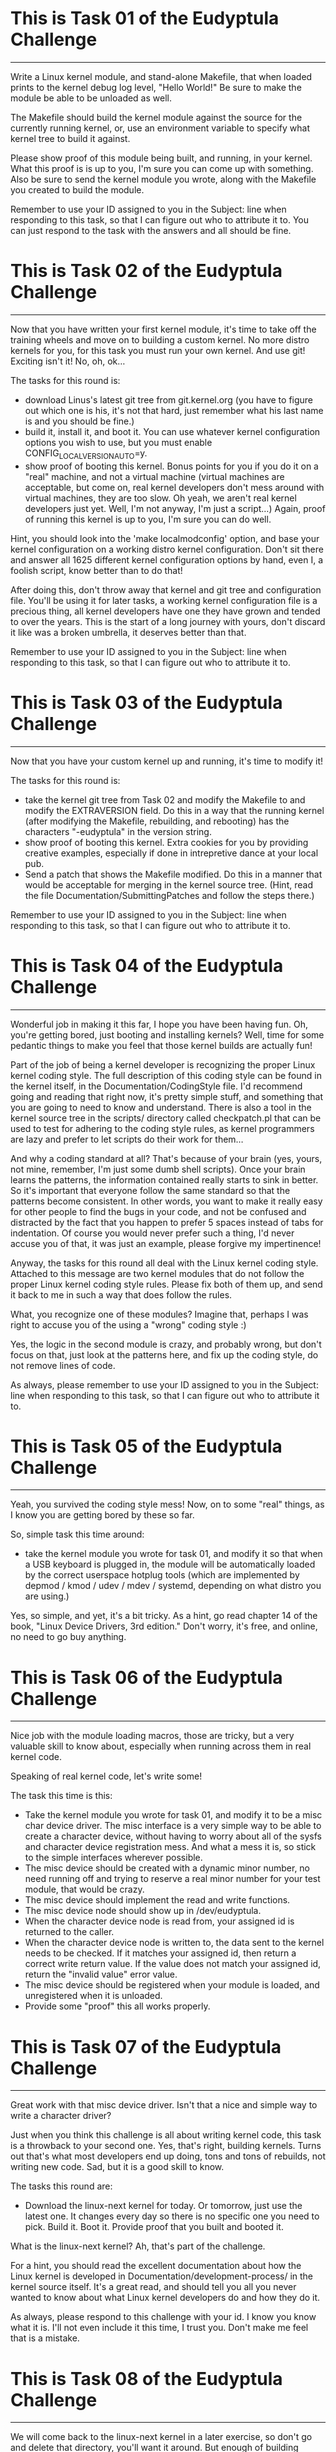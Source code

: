
* This is Task 01 of the Eudyptula Challenge
------------------------------------------

Write a Linux kernel module, and stand-alone Makefile, that when loaded
prints to the kernel debug log level, "Hello World!"  Be sure to make
the module be able to be unloaded as well.

The Makefile should build the kernel module against the source for the
currently running kernel, or, use an environment variable to specify
what kernel tree to build it against.

Please show proof of this module being built, and running, in your
kernel.  What this proof is is up to you, I'm sure you can come up with
something.  Also be sure to send the kernel module you wrote, along with
the Makefile you created to build the module.

Remember to use your ID assigned to you in the Subject: line when
responding to this task, so that I can figure out who to attribute it
to.  You can just respond to the task with the answers and all should be
fine.



* This is Task 02 of the Eudyptula Challenge
------------------------------------------

Now that you have written your first kernel module, it's time to take
off the training wheels and move on to building a custom kernel.  No
more distro kernels for you, for this task you must run your own kernel.
And use git!  Exciting isn't it!  No, oh, ok...

The tasks for this round is:
  - download Linus's latest git tree from git.kernel.org (you have to
    figure out which one is his, it's not that hard, just remember what
    his last name is and you should be fine.)
  - build it, install it, and boot it.  You can use whatever kernel
    configuration options you wish to use, but you must enable
    CONFIG_LOCALVERSION_AUTO=y.
  - show proof of booting this kernel.  Bonus points for you if you do
    it on a "real" machine, and not a virtual machine (virtual machines
    are acceptable, but come on, real kernel developers don't mess
    around with virtual machines, they are too slow.  Oh yeah, we aren't
    real kernel developers just yet.  Well, I'm not anyway, I'm just a
    script...)  Again, proof of running this kernel is up to you, I'm
    sure you can do well.

Hint, you should look into the 'make localmodconfig' option, and base
your kernel configuration on a working distro kernel configuration.
Don't sit there and answer all 1625 different kernel configuration
options by hand, even I, a foolish script, know better than to do that!

After doing this, don't throw away that kernel and git tree and
configuration file.  You'll be using it for later tasks, a working
kernel configuration file is a precious thing, all kernel developers
have one they have grown and tended to over the years.  This is the
start of a long journey with yours, don't discard it like was a broken
umbrella, it deserves better than that.

Remember to use your ID assigned to you in the Subject: line when
responding to this task, so that I can figure out who to attribute it
to.



* This is Task 03 of the Eudyptula Challenge
------------------------------------------

Now that you have your custom kernel up and running, it's time to modify
it!

The tasks for this round is:
  - take the kernel git tree from Task 02 and modify the Makefile to
    and modify the EXTRAVERSION field.  Do this in a way that the
    running kernel (after modifying the Makefile, rebuilding, and
    rebooting) has the characters "-eudyptula" in the version string.
  - show proof of booting this kernel.  Extra cookies for you by
    providing creative examples, especially if done in intrepretive
    dance at your local pub.
  - Send a patch that shows the Makefile modified.  Do this in a manner
    that would be acceptable for merging in the kernel source tree.
    (Hint, read the file Documentation/SubmittingPatches and follow the
    steps there.)

Remember to use your ID assigned to you in the Subject: line when
responding to this task, so that I can figure out who to attribute it
to.



* This is Task 04 of the Eudyptula Challenge
------------------------------------------

Wonderful job in making it this far, I hope you have been having fun.
Oh, you're getting bored, just booting and installing kernels?  Well,
time for some pedantic things to make you feel that those kernel builds
are actually fun!

Part of the job of being a kernel developer is recognizing the proper
Linux kernel coding style.  The full description of this coding style
can be found in the kernel itself, in the Documentation/CodingStyle
file.  I'd recommend going and reading that right now, it's pretty
simple stuff, and something that you are going to need to know and
understand.  There is also a tool in the kernel source tree in the
scripts/ directory called checkpatch.pl that can be used to test for
adhering to the coding style rules, as kernel programmers are lazy and
prefer to let scripts do their work for them...

And why a coding standard at all?  That's because of your brain (yes,
yours, not mine, remember, I'm just some dumb shell scripts).  Once your
brain learns the patterns, the information contained really starts to
sink in better.  So it's important that everyone follow the same
standard so that the patterns become consistent.  In other words, you
want to make it really easy for other people to find the bugs in your
code, and not be confused and distracted by the fact that you happen to
prefer 5 spaces instead of tabs for indentation.  Of course you would
never prefer such a thing, I'd never accuse you of that, it was just an
example, please forgive my impertinence!

Anyway, the tasks for this round all deal with the Linux kernel coding
style.  Attached to this message are two kernel modules that do not
follow the proper Linux kernel coding style rules.  Please fix both of
them up, and send it back to me in such a way that does follow the
rules.

What, you recognize one of these modules?  Imagine that, perhaps I was
right to accuse you of the using a "wrong" coding style :)

Yes, the logic in the second module is crazy, and probably wrong, but
don't focus on that, just look at the patterns here, and fix up the
coding style, do not remove lines of code.

As always, please remember to use your ID assigned to you in the
Subject: line when responding to this task, so that I can figure out who
to attribute it to.

* This is Task 05 of the Eudyptula Challenge
------------------------------------------

Yeah, you survived the coding style mess!  Now, on to some "real"
things, as I know you are getting bored by these so far.

So, simple task this time around:
  - take the kernel module you wrote for task 01, and modify it so that
    when a USB keyboard is plugged in, the module will be automatically
    loaded by the correct userspace hotplug tools (which are implemented
    by depmod / kmod / udev / mdev / systemd, depending on what distro
    you are using.)

Yes, so simple, and yet, it's a bit tricky.  As a hint, go read chapter
14 of the book, "Linux Device Drivers, 3rd edition."  Don't worry, it's
free, and online, no need to go buy anything.



* This is Task 06 of the Eudyptula Challenge
------------------------------------------

Nice job with the module loading macros, those are tricky, but a very
valuable skill to know about, especially when running across them in
real kernel code.

Speaking of real kernel code, let's write some!

The task this time is this:
  - Take the kernel module you wrote for task 01, and modify it to be a
    misc char device driver.  The misc interface is a very simple way to
    be able to create a character device, without having to worry about
    all of the sysfs and character device registration mess.  And what a
    mess it is, so stick to the simple interfaces wherever possible.
  - The misc device should be created with a dynamic minor number, no
    need running off and trying to reserve a real minor number for your
    test module, that would be crazy.
  - The misc device should implement the read and write functions.
  - The misc device node should show up in /dev/eudyptula.
  - When the character device node is read from, your assigned id is
    returned to the caller.
  - When the character device node is written to, the data sent to the
    kernel needs to be checked.  If it matches your assigned id, then
    return a correct write return value.  If the value does not match
    your assigned id, return the "invalid value" error value.
  - The misc device should be registered when your module is loaded, and
    unregistered when it is unloaded.
  - Provide some "proof" this all works properly.



* This is Task 07 of the Eudyptula Challenge
------------------------------------------

Great work with that misc device driver.  Isn't that a nice and simple
way to write a character driver?

Just when you think this challenge is all about writing kernel code,
this task is a throwback to your second one.  Yes, that's right,
building kernels.  Turns out that's what most developers end up doing,
tons and tons of rebuilds, not writing new code.  Sad, but it is a good
skill to know.

The tasks this round are:
  - Download the linux-next kernel for today.  Or tomorrow, just use
    the latest one.  It changes every day so there is no specific one
    you need to pick.  Build it.  Boot it.  Provide proof that you built
    and booted it.

What is the linux-next kernel?  Ah, that's part of the challenge.

For a hint, you should read the excellent documentation about how the
Linux kernel is developed in Documentation/development-process/ in the
kernel source itself.  It's a great read, and should tell you all you
never wanted to know about what Linux kernel developers do and how they
do it.

As always, please respond to this challenge with your id.  I know you
know what it is.  I'll not even include it this time, I trust you.
Don't make me feel that is a mistake.

* This is Task 08 of the Eudyptula Challenge
------------------------------------------

We will come back to the linux-next kernel in a later exercise, so don't
go and delete that directory, you'll want it around.  But enough of
building kernels, let's write more code!

This task is much like the 06 task with the misc device, but this time
we are going to focus on another user/kernel interface, debugfs.  It is
rumored that the creator of debugfs said that there is only one rule for
debugfs use, "There are no rules when using debugfs."  So let's take
them up on that offer and see how to use it.

debugfs should be mounted by your distro in /sys/kernel/debug/, if it
isn't, then you can mount it with the line:
        mount -t debugfs none /sys/kernel/debug/

Make sure it is enabled in your kernel, with the CONFIG_DEBUG_FS option,
you will need it for this task.

The task, in specifics is:

  - Take the kernel module you wrote for task 01, and modify it to be
    create a debugfs subdirectory called "eudyptula".  In that
    directory, create 3 virtual files called "id", "jiffies", and "foo".
  - The file "id" operates just like it did for example 06, use the same
    logic there, the file must be readable and writable by any user.
  - The file "jiffies" is to be read only by any user, and when read,
    should return the current value of the jiffies kernel timer.
  - The file "foo" needs to be writable only by root, but readable by
    anyone.  When writing to it, the value must be stored, up to one
    page of data.  When read, which can be done by any user, the value
    must be returned that is stored it it.  Properly handle the fact
    that someone could be reading from the file while someone else is
    writing to it (oh, a locking hint!)
  - When the module is unloaded, all of the debugfs files are cleaned
    up, and any memory allocated is freed.
  - Provide some "proof" this all works.

Again, you are using your id in the code, so you know what it is by now,
no need to repeat it again.

* This is Task 09 of the Eudyptula Challenge
------------------------------------------

Nice job with debugfs, that is a handy thing to remember when wanting to
print out some debugging information.  Never use /proc/ that is only for
processes, use debugfs instead.

Along with debugfs, sysfs is a common place to put information that
needs to move from the user to the kernel.  So let us focus on sysfs for
this task.

The task this time:

  - Take the code you wrote in task 08, and move it to sysfs.  Put the
    "eudyptula" directory under the /sys/kernel/ location in sysfs.
  - Provide some "proof" this works.

That's it!  Simple, right?  No, you are right, it's more complex, sysfs
is complicated.  I'd recommend reading Documentation/kobject.txt as a
primer on how to use kobjects and sysfs.

Feel free to ask for hints and help with this one if you have questions
by sending in code to review if you get stuck, many people have dropped
out in the challenge at this point in time, so don't feel bad about
asking, we don't want to see you go away just because sysfs is so damn
complicated.

* This is Task 10 of the Eudyptula Challenge
------------------------------------------

Yeah, you conquered the sysfs monster, great job!

Now you know to never want to mess with a kobject again, right?  Trust
me, there are easier ways to create sysfs files, and we will get into
that for a future task, but for now, let's make it a bit more simple
after all of that coding.

For this task, go back to the linux-next tree you used for task 07.
Update it, and then do the following:
  - Create a patch that fixes one coding style problem in any of the
    files in drivers/staging/
  - Make sure the patch is correct by running it through
    scripts/checkpatch.pl
  - Submit the code to the maintainer of the driver/subsystem, finding
    the proper name and mailing lists to send it to by running the tool,
    scripts/get_maintainer.pl on your patch.
  - Send a web link back to me of your patch on the public mailing list
    archive (don't cc: me on the patch, that will only confuse me and
    everyone in the kernel development community.)
  - If you want to mention the Eudyptula Challenge as the reason for
    writing the patch, feel free to do so in the body of the patch, but
    it's not necessary at all.

Hopefully this patch will be accepted into the kernel tree, and all of a
sudden, you are an "official" kernel developer!

Don't worry, there's plenty more tasks coming, but a little breather
every now and again for something simple is always nice to have.

* This is Task 11 of the Eudyptula Challenge
------------------------------------------

You made a successful patch to the kernel source tree, that's a great
step!

But, let's not rest, time to get back to code.

Remember that mess of kobject and sysfs code back in task 09?  Let's
move one level up the tree and start to mess with devices and not raw
kobjects.

For this task:
  - Write a patch against any driver that you are currently using on
    your machine.  So first you have to figure out which drivers you are
    using, and where the source code in the kernel tree is for that
    driver.
  - In that driver, add a sysfs file to show up in the /sys/devices/
    tree for the device that is called "id".  As you might expect, this
    file follows the same rules as task 09 as for what you can read and
    write to it.
  - The file is to show up only for devices that are controlled by a
    single driver, not for all devices of a single type (like all USB
    devices.  But all USB maibox LEDs would be acceptable, if you happen
    to have the device that that driver controls.)

Submit both the patch, in proper kernel commit form, and "proof" of it
working properly on your machine.



* This is Task 12 of the Eudyptula Challenge
------------------------------------------

Nice job with the driver patch.  That took some work in finding the
proper place to modify, and demonstrates a great skill in tracking down
issues when you can't get a specific piece of hardware working.

Now let's step back from drivers (they are boring things), and focus on
the kernel core.  To do that, we need to go way back to the basics --
stuff you would learn in your "intro to data structures" class, if you
happened to take one.

Yes, I'm talking about linked lists.

The kernel has a unique way of creating and handling linked lists, that
is quite different than the "textbook" way of doing so.  But, it turns
out to be faster, and simpler, than a "textbook" would describe, so
that's a good thing.

For this task, write a kernel module, based on your cleaned up one from
task 04, that does the following:
  - You have a structure that has 3 fields:
        char  name[20];
        int   id;
        bool  busy;
    name this structure "identity".
  - Your module has a static variable that points to a list of these
    "identity" structures.
  - Write a function that looks like:
        int identity_create(char *name, int id)
    that creates the structure "identity", copies in the 'name' and 'id'
    fields and sets 'busy' to false.  Proper error checking for out of
    memory issues is required.  Return 0 if everything went ok; an error
    value if something went wrong.
  - Write a function that looks like:
        struct identity *identity_find(int id);
    that takes a given id, iterates over the list of all ids, and
    returns the proper 'struct identity' associated with it.  If the
    identity is not found, return NULL.
  - Write a function that looks like:
        void identity_destroy(int id);
    that given an id, finds the proper 'struct identity' and removes it
    from the system.
  - Your module_init() function will look much like the following:

        struct identity *temp;

        identity_create("Alice", 1);
        identity_create("Bob", 2);
        identity_create("Dave", 3);
        identity_create("Gena", 10);

        temp = identity_find(3);
        pr_debug("id 3 = %s\n", temp->name);

        temp = identity_find(42);
        if (temp == NULL)
                pr_debug("id 42 not found\n");

        identity_destroy(2);
        identity_destroy(1);
        identity_destroy(10);
        identity_destroy(42);
        identity_destroy(3);

   Bonus points for properly checking return values of the above
   functions.



* This is Task 13 of the Eudyptula Challenge
------------------------------------------

Weren't those lists fun to play with?  You should get used to them, they
are used all over the kernel in lots of different places.

Now that we are allocating a structure that we want to use a lot of, we
might want to start caring about the speed of the allocation, and not
have to worry about the creation of those objects from the "general"
memory pools of the kernel.

This task is to take the code written in task 12, and cause all memory
allocated from the 'struct identity' to come from a private slab cache
just for the fun of it.

Instead of using kmalloc() and kfree() in the module, use
kmem_cache_alloc() and kmem_cache_free() instead.  Of course this means
you will have to initialize your memory cache properly when the module
starts up.  Don't forget to do that.  You are free to name your memory
cache whatever you wish, but it should show up in the /proc/slabinfo
file.

Don't send the full module for this task, only a patch with the diff
from task 12 showing the lines changed.  This means you will have to
keep a copy of your 12 task results somewhere to make sure you don't
overwrite them.

Also show the output of /proc/slabinfo with your module loaded.

* This is Task 14 of the Eudyptula Challenge
------------------------------------------

Now that you have the basics of lists, and we glossed over the custom
allocators (the first cut at that task was much harder, you got off
easy), it's time to move on to something a bit more old-school: tasks.

For this task:
  - Add a new field to the core kernel task structure called, wait for
    it, "id".
  - When the task is created, set the id to your id.  Imaginative, I
    know.  You try writing these tasks.
  - Add a new proc file for every task called, "id", located in the
    /proc/${PID}/ directory for that task.
  - When the proc file is read from, have it print out the value of
    your id, and then increment it by one, allowing different tasks to
    have different values for the "id" file over time as they are read
    from.
  - Provide some "proof" it all works properly.

As you are touching files all over the kernel tree, a patch is the
required result to be sent in here.  Please specify which kernel version
you make this patch against, to give my virtual machines a chance to
figure out how to apply it.

Also provide some kind of proof that you tested the patch.



* This is Task 15 of the Eudyptula Challenge
------------------------------------------

That process task turned out to not be all that complex, but digging
through the core kernel was a tough task, nice work with that.

Speaking of "core kernel" tasks, let's do another one.  It's one of the
most common undergraduate tasks there is: create a new syscall!
Yeah, loads of fun, but it's good to know the basics of how to do this,
and, how to call it from userspace.

For this task:
  - Add a new syscall to the kernel called "sys_eudyptula", so this is
    all going to be changes to the kernel tree itself, no stand-alone
    module needed for this task (unless you want to do it that way
    without hacking around the syscall table, if so, bonus points for
    you...)
  - The syscall number needs to be the next syscall number for the
    architecture you test it on (some of you all are doing this on ARM
    systems, showoffs, and syscall numbers are not the same across all
    architectures).  Document the arch you are using and why you picked
    this number in the module.
  - The syscall should take two parameters: int high_id, int low_id.
  - The syscall will take the two values, mush them together into one
    64bit value (low_id being the lower 32bits of the id, high_id being
    the upper 32bits of the id).
  - If the id value matches your id (which of course you know as
    "7c1caf2f50d1", then the syscall returns success.  Otherwise it
    returns a return code signifying an invalid value was passed to it.
  - Write a userspace C program that calls the syscall and properly
    exercises it (valid and invalid calls need to be made).
  - "Proof" of running the code needs to be provided.

So you need to send in a .c userspace program, a kernel patch, and
"proof" that it all works, as a response.

* This is Task 16 of the Eudyptula Challenge
------------------------------------------

Good job with the new syscall.  The odds of you ever having to write a
new syscall is pretty rare, but now you know where to look them up, and
what the code involved in creating one looks like, which is useful when
you try to debug things.

Let's take a breather after all of that code, and go back to doing a bit
of reading, and learn some more about some common kernel tools.

Go install the tool 'sparse'.  It was started by Linus as a
static-analysis tool that acts much like a compiler.  The kernel build
system is set up to have it run if you ask it to, and it will report a
bunch of issues in C code that are really specific to the kernel.

When you build the kernel, pass the "C=1" option to the build, to have
sparse run on the .c file before gcc is run.  Depending on the file,
nothing might be printed out, or something might.  Here's an example of
it being run on the ext4 code:

$ make C=1 M=fs/ext4
  CHECK   fs/ext4/balloc.c
  CC      fs/ext4/balloc.o
  CHECK   fs/ext4/bitmap.c
  CC      fs/ext4/bitmap.o
  CHECK   fs/ext4/dir.c
  CC      fs/ext4/dir.o
  CHECK   fs/ext4/file.c
  CC      fs/ext4/file.o
  CHECK   fs/ext4/fsync.c
  CC      fs/ext4/fsync.o
  CHECK   fs/ext4/ialloc.c
  CC      fs/ext4/ialloc.o
  CHECK   fs/ext4/inode.c
  CC      fs/ext4/inode.o
  CHECK   fs/ext4/page-io.c
  CC      fs/ext4/page-io.o
  CHECK   fs/ext4/ioctl.c
  CC      fs/ext4/ioctl.o
  CHECK   fs/ext4/namei.c
  CC      fs/ext4/namei.o
  CHECK   fs/ext4/super.c
  CC      fs/ext4/super.o
  CHECK   fs/ext4/symlink.c
  CC      fs/ext4/symlink.o
  CHECK   fs/ext4/hash.c
  CC      fs/ext4/hash.o
  CHECK   fs/ext4/resize.c
  CC      fs/ext4/resize.o
  CHECK   fs/ext4/extents.c
  CC      fs/ext4/extents.o
  CHECK   fs/ext4/ext4_jbd2.c
  CC      fs/ext4/ext4_jbd2.o
  CHECK   fs/ext4/migrate.c
  CC      fs/ext4/migrate.o
  CHECK   fs/ext4/mballoc.c
fs/ext4/mballoc.c:5018:9: warning: context imbalance in 'ext4_trim_extent' - unexpected unlock
  CC      fs/ext4/mballoc.o
  CHECK   fs/ext4/block_validity.c
  CC      fs/ext4/block_validity.o
  CHECK   fs/ext4/move_extent.c
  CC      fs/ext4/move_extent.o
  CHECK   fs/ext4/mmp.c
  CC      fs/ext4/mmp.o
  CHECK   fs/ext4/indirect.c
  CC      fs/ext4/indirect.o
  CHECK   fs/ext4/extents_status.c
  CC      fs/ext4/extents_status.o
  CHECK   fs/ext4/xattr.c
  CC      fs/ext4/xattr.o
  CHECK   fs/ext4/xattr_user.c
  CC      fs/ext4/xattr_user.o
  CHECK   fs/ext4/xattr_trusted.c
  CC      fs/ext4/xattr_trusted.o
  CHECK   fs/ext4/inline.c
  CC      fs/ext4/inline.o
  CHECK   fs/ext4/acl.c
  CC      fs/ext4/acl.o
  CHECK   fs/ext4/xattr_security.c
  CC      fs/ext4/xattr_security.o
  LD      fs/ext4/ext4.o
  LD      fs/ext4/built-in.o
  Building modules, stage 2.
  MODPOST 0 modules

As you can see, only one warning was found here, and odds are, it is a
false-positive, as I'm sure those ext4 developers know what they are
doing with their locking functions, right?

Anyway the task this time is:
  - Run sparse on the drivers/staging/ directory, yes, that horrible
    code again, sorry.
  - Find one warning that looks interesting.
  - Write a patch that resolves the issue.
  - Make sure the patch is correct by running it through
    scripts/checkpatch.pl
  - Submit the code to the maintainer of the driver/subsystem, finding
    the proper name and mailing lists to send it to by running the tool,
    scripts/get_maintainer.pl on your patch.
  - Send a web link back to me of your patch in the public mailing list
    archive (don't cc: me on the patch, that will only confuse me and
    everyone in the kernel development community.)
  - If you want to mention the Eudyptula Challenge as the reason for
    writing the patch, feel free to do so in the body of the patch, but
    it's not necessary at all.

That's it, much like task 10 was, but this time you are fixing logical
issues, not just pesky coding style issues.  You are a real developer
now, fixing real bugs!

* This is Task 17 of the Eudyptula Challenge
------------------------------------------

Another patch made and sent in.  See, that wasn't so hard.  Keep sending
in kernel patches outside of this challenge, those lazy kernel
developers need all the help they can get in cleaning up their code.

It is time to start putting the different pieces of what we have done in
the past together, into a much larger module, doing more complex things.
Much more like what a "real" kernel module has to do.

Go dig up your code from task 06, the misc char device driver, and make
the following changes:

 - Delete the read function.  You don't need that anymore, so make it a
   write-only misc device and be sure to set the mode of the device to
   be write-only, by anyone.  If you do this right, udev will set up the
   node automatically with the correct permissions.
 - Create a wait queue, name it "wee_wait".
 - In your module init function, create a kernel thread, named of course
   "eudyptula".
 - The thread's main function should not do anything at this point in
   time, except make sure to shutdown if asked to, and wait on the
   "wee_wait" waitqueue.
 - In your module exit function, shut down the kernel thread you started
   up.

Load and unload the module and "prove" that it works properly (that the
thread is created, it can be found in the process list, and that the
device node is created with the correct permission value.)  Send in the
proof and the .c file for the module.

Be sure to keep this code around, as we will be doing more with it next
time.

* This is Task 18 of the Eudyptula Challenge
------------------------------------------

Nice job with the kernel thread.  It really doesn't take much code at
all to create a new thread.  So now let us get some data into the module
to give the thread something to do.

Base all of this work on your task 17 codebase.

Go back and dig up task 12's source code, the one with the list
handling.  Copy the structure into this module, and the
identity_create(), identity_find(), and identity_destroy() functions
into this module as well.

Write a new function, identity_get(), that looks like:
  struct identity identity_get(void);
and returns the next "identity" structure that is on the list, and
removes it from the list.  If nothing is on the list, return NULL.

Then, hook up the misc char device "write" function to do the following:
  - If a write is larger than 19 characters, truncate it at 19.
  - Take the write data and pass it to identity_create() as the string,
    and use an incrementing counter as the "id" value.
  - Wake up the "wee_wait" queue.

In the kernel thread function:
  - If the "wee_wait" queue wakes us up, get the next identity in the
    system with a call to identity_get().
  - Sleep (in an interruptable state, don't go increasing the system
    load in a bad way) for 5 seconds.
  - Write out the identity name, and id to the debug kernel log and then
    free the memory.

When the module exits, clean up the whole list by using the functions
given, no fair mucking around with the list variables directly.

Yes, it's a bit clunky, but it shows the basics of taking work from
userspace, and then quickly returning to the user, and then going off
and doing something else with the data and cleaning everything up.  It's
a common pattern for a kernel, as it's really all that a kernel ends up
doing most of the time (get a disk block, write a disk block, handle a
mouse event, etc.)

Load and unload the module and "prove" that it works properly by writing
and looking at the debug log, and that everything cleans up properly
when the module is unloaded.

Send in the proof and the .c file for the module.

A good test script would be the following:
        echo "Alice" > /dev/eudyptula
        echo "Bob" > /dev/eudyptula
        sleep 15
        echo "Dave" > /dev/eudyptula
        echo "Gena" > /dev/eudyptula
        rmmod task18

Removing the module while there is pending work is always a good stress
test.

* This is Task 19 of the Eudyptula Challenge
------------------------------------------

Handling delayed work is easy now, right?  So, time to move on to
something totally different.  How about networking?  We have been
ignoring that part of the kernel, so let us now focus on the network
side of the kernel, as that is a huge reason for why Linux has taken
over the world.

For this task, write a netfilter kernel module that does the following:
  - monitors all IPv4 network traffic that is coming into the machine
  - prints the id to the kernel debug log if the network traffic stream
    contains your id.
  - properly unregisters you from the netfilter core when the module
    unloads.

Test this by sending yourself an email with your id in the subject, much
like the email you need to send back to me.

Send in the proof and the .c file for the module.

* This is Task 20 of the Eudyptula Challenge
------------------------------------------

Networking filters turned out to be not all that complex in the end,
great work with that.

So, here's the final task.

There might be other tasks that get created and sent out later on, but
the original challenge had 20 tasks, so after finishing this one, you
can consider yourself done!

Let's try something a bit harder.  Something that might cause some data
loss on a filesystem, always a fun thing to play with, if for no other
reason than to not be afraid of things like that in the future.

This task requires you to work on the fat filesystem code:
  - Add an ioctl to modify the volume label of a mounted fat filesystem.
    Be sure to handle both 16 and 32 bit fat filesystems {hint!}
  - Provide a userspace .c program to test this new ioctl.

That's it!  Seems so simple, right?  I wonder why that option isn't in
the kernel tree already...

Anyway, provide a patch to the kernel, and the .c file used to test the
new ioctl, as well as "proof" of this working.  Make sure you don't run
into 32/64bit kernel issues with the ioctl, if you do things correctly,
you shouldn't have any problems.

I recommend doing this work on either a loop-back fat filesystem on your
"normal" filesystem, or on a USB stick.  Either will work just as well,
and make things easier to debug and test.

Watch out for locking issues, as well as dirty filesystem state
problems.

Best of luck!


